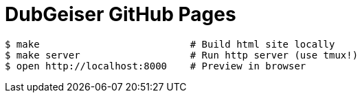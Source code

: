 = DubGeiser GitHub Pages

[source,bash]
$ make                          # Build html site locally
$ make server                   # Run http server (use tmux!)
$ open http://localhost:8000    # Preview in browser

